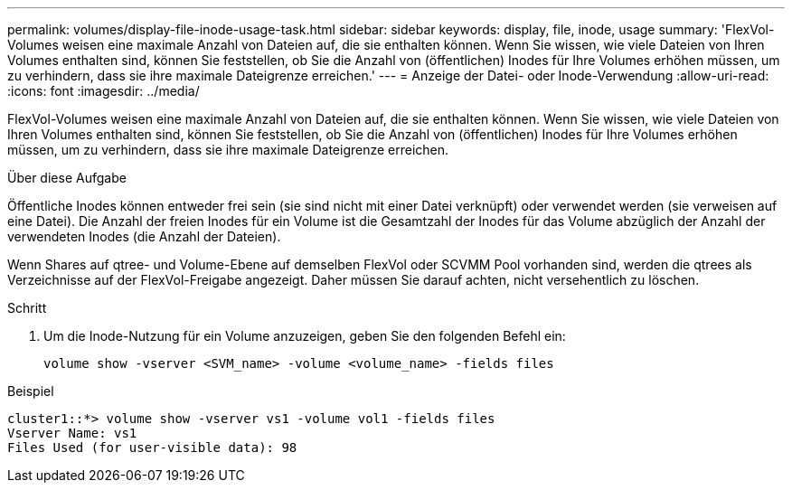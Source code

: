 ---
permalink: volumes/display-file-inode-usage-task.html 
sidebar: sidebar 
keywords: display, file, inode, usage 
summary: 'FlexVol-Volumes weisen eine maximale Anzahl von Dateien auf, die sie enthalten können. Wenn Sie wissen, wie viele Dateien von Ihren Volumes enthalten sind, können Sie feststellen, ob Sie die Anzahl von (öffentlichen) Inodes für Ihre Volumes erhöhen müssen, um zu verhindern, dass sie ihre maximale Dateigrenze erreichen.' 
---
= Anzeige der Datei- oder Inode-Verwendung
:allow-uri-read: 
:icons: font
:imagesdir: ../media/


[role="lead"]
FlexVol-Volumes weisen eine maximale Anzahl von Dateien auf, die sie enthalten können. Wenn Sie wissen, wie viele Dateien von Ihren Volumes enthalten sind, können Sie feststellen, ob Sie die Anzahl von (öffentlichen) Inodes für Ihre Volumes erhöhen müssen, um zu verhindern, dass sie ihre maximale Dateigrenze erreichen.

.Über diese Aufgabe
Öffentliche Inodes können entweder frei sein (sie sind nicht mit einer Datei verknüpft) oder verwendet werden (sie verweisen auf eine Datei). Die Anzahl der freien Inodes für ein Volume ist die Gesamtzahl der Inodes für das Volume abzüglich der Anzahl der verwendeten Inodes (die Anzahl der Dateien).

Wenn Shares auf qtree- und Volume-Ebene auf demselben FlexVol oder SCVMM Pool vorhanden sind, werden die qtrees als Verzeichnisse auf der FlexVol-Freigabe angezeigt. Daher müssen Sie darauf achten, nicht versehentlich zu löschen.

.Schritt
. Um die Inode-Nutzung für ein Volume anzuzeigen, geben Sie den folgenden Befehl ein:
+
[source, cli]
----
volume show -vserver <SVM_name> -volume <volume_name> -fields files
----


.Beispiel
[listing]
----
cluster1::*> volume show -vserver vs1 -volume vol1 -fields files
Vserver Name: vs1
Files Used (for user-visible data): 98
----